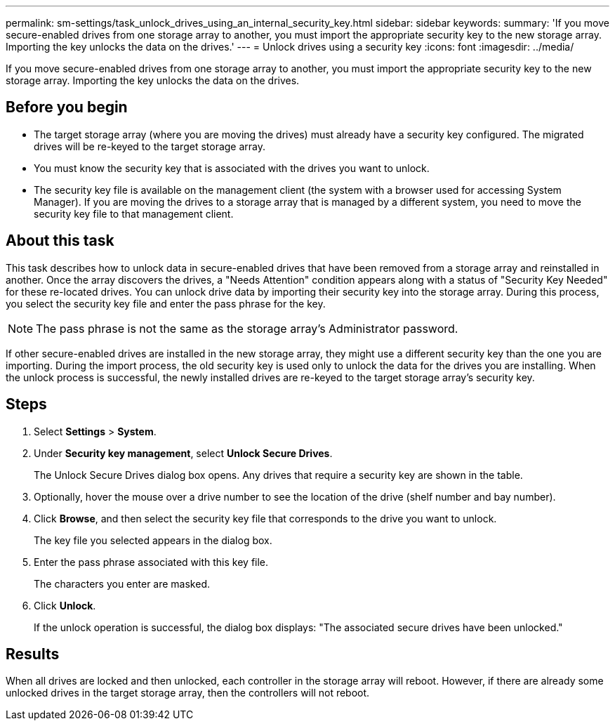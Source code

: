 ---
permalink: sm-settings/task_unlock_drives_using_an_internal_security_key.html
sidebar: sidebar
keywords: 
summary: 'If you move secure-enabled drives from one storage array to another, you must import the appropriate security key to the new storage array. Importing the key unlocks the data on the drives.'
---
= Unlock drives using a security key
:icons: font
:imagesdir: ../media/

[.lead]
If you move secure-enabled drives from one storage array to another, you must import the appropriate security key to the new storage array. Importing the key unlocks the data on the drives.

== Before you begin

* The target storage array (where you are moving the drives) must already have a security key configured. The migrated drives will be re-keyed to the target storage array.
* You must know the security key that is associated with the drives you want to unlock.
* The security key file is available on the management client (the system with a browser used for accessing System Manager). If you are moving the drives to a storage array that is managed by a different system, you need to move the security key file to that management client.

== About this task

This task describes how to unlock data in secure-enabled drives that have been removed from a storage array and reinstalled in another. Once the array discovers the drives, a "Needs Attention" condition appears along with a status of "Security Key Needed" for these re-located drives. You can unlock drive data by importing their security key into the storage array. During this process, you select the security key file and enter the pass phrase for the key.

[NOTE]
====
The pass phrase is not the same as the storage array's Administrator password.
====

If other secure-enabled drives are installed in the new storage array, they might use a different security key than the one you are importing. During the import process, the old security key is used only to unlock the data for the drives you are installing. When the unlock process is successful, the newly installed drives are re-keyed to the target storage array's security key.

== Steps

. Select *Settings* > *System*.
. Under *Security key management*, select *Unlock Secure Drives*.
+
The Unlock Secure Drives dialog box opens. Any drives that require a security key are shown in the table.

. Optionally, hover the mouse over a drive number to see the location of the drive (shelf number and bay number).
. Click *Browse*, and then select the security key file that corresponds to the drive you want to unlock.
+
The key file you selected appears in the dialog box.

. Enter the pass phrase associated with this key file.
+
The characters you enter are masked.

. Click *Unlock*.
+
If the unlock operation is successful, the dialog box displays: "The associated secure drives have been unlocked."

== Results

When all drives are locked and then unlocked, each controller in the storage array will reboot. However, if there are already some unlocked drives in the target storage array, then the controllers will not reboot.
